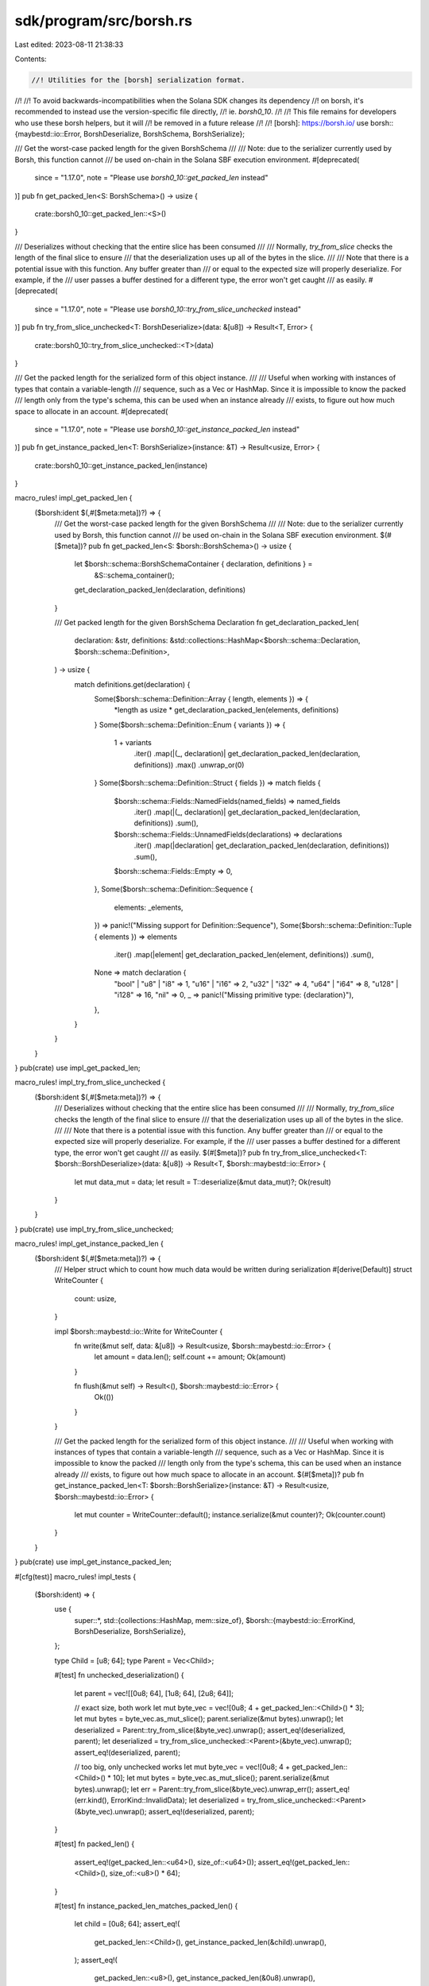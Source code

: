 sdk/program/src/borsh.rs
========================

Last edited: 2023-08-11 21:38:33

Contents:

.. code-block:: rs

    //! Utilities for the [borsh] serialization format.
//!
//! To avoid backwards-incompatibilities when the Solana SDK changes its dependency
//! on borsh, it's recommended to instead use the version-specific file directly,
//! ie. `borsh0_10`.
//!
//! This file remains for developers who use these borsh helpers, but it will
//! be removed in a future release
//!
//! [borsh]: https://borsh.io/
use borsh::{maybestd::io::Error, BorshDeserialize, BorshSchema, BorshSerialize};

/// Get the worst-case packed length for the given BorshSchema
///
/// Note: due to the serializer currently used by Borsh, this function cannot
/// be used on-chain in the Solana SBF execution environment.
#[deprecated(
    since = "1.17.0",
    note = "Please use `borsh0_10::get_packed_len` instead"
)]
pub fn get_packed_len<S: BorshSchema>() -> usize {
    crate::borsh0_10::get_packed_len::<S>()
}

/// Deserializes without checking that the entire slice has been consumed
///
/// Normally, `try_from_slice` checks the length of the final slice to ensure
/// that the deserialization uses up all of the bytes in the slice.
///
/// Note that there is a potential issue with this function. Any buffer greater than
/// or equal to the expected size will properly deserialize. For example, if the
/// user passes a buffer destined for a different type, the error won't get caught
/// as easily.
#[deprecated(
    since = "1.17.0",
    note = "Please use `borsh0_10::try_from_slice_unchecked` instead"
)]
pub fn try_from_slice_unchecked<T: BorshDeserialize>(data: &[u8]) -> Result<T, Error> {
    crate::borsh0_10::try_from_slice_unchecked::<T>(data)
}

/// Get the packed length for the serialized form of this object instance.
///
/// Useful when working with instances of types that contain a variable-length
/// sequence, such as a Vec or HashMap.  Since it is impossible to know the packed
/// length only from the type's schema, this can be used when an instance already
/// exists, to figure out how much space to allocate in an account.
#[deprecated(
    since = "1.17.0",
    note = "Please use `borsh0_10::get_instance_packed_len` instead"
)]
pub fn get_instance_packed_len<T: BorshSerialize>(instance: &T) -> Result<usize, Error> {
    crate::borsh0_10::get_instance_packed_len(instance)
}

macro_rules! impl_get_packed_len {
    ($borsh:ident $(,#[$meta:meta])?) => {
        /// Get the worst-case packed length for the given BorshSchema
        ///
        /// Note: due to the serializer currently used by Borsh, this function cannot
        /// be used on-chain in the Solana SBF execution environment.
        $(#[$meta])?
        pub fn get_packed_len<S: $borsh::BorshSchema>() -> usize {
            let $borsh::schema::BorshSchemaContainer { declaration, definitions } =
                &S::schema_container();
            get_declaration_packed_len(declaration, definitions)
        }

        /// Get packed length for the given BorshSchema Declaration
        fn get_declaration_packed_len(
            declaration: &str,
            definitions: &std::collections::HashMap<$borsh::schema::Declaration, $borsh::schema::Definition>,
        ) -> usize {
            match definitions.get(declaration) {
                Some($borsh::schema::Definition::Array { length, elements }) => {
                    *length as usize * get_declaration_packed_len(elements, definitions)
                }
                Some($borsh::schema::Definition::Enum { variants }) => {
                    1 + variants
                        .iter()
                        .map(|(_, declaration)| get_declaration_packed_len(declaration, definitions))
                        .max()
                        .unwrap_or(0)
                }
                Some($borsh::schema::Definition::Struct { fields }) => match fields {
                    $borsh::schema::Fields::NamedFields(named_fields) => named_fields
                        .iter()
                        .map(|(_, declaration)| get_declaration_packed_len(declaration, definitions))
                        .sum(),
                    $borsh::schema::Fields::UnnamedFields(declarations) => declarations
                        .iter()
                        .map(|declaration| get_declaration_packed_len(declaration, definitions))
                        .sum(),
                    $borsh::schema::Fields::Empty => 0,
                },
                Some($borsh::schema::Definition::Sequence {
                    elements: _elements,
                }) => panic!("Missing support for Definition::Sequence"),
                Some($borsh::schema::Definition::Tuple { elements }) => elements
                    .iter()
                    .map(|element| get_declaration_packed_len(element, definitions))
                    .sum(),
                None => match declaration {
                    "bool" | "u8" | "i8" => 1,
                    "u16" | "i16" => 2,
                    "u32" | "i32" => 4,
                    "u64" | "i64" => 8,
                    "u128" | "i128" => 16,
                    "nil" => 0,
                    _ => panic!("Missing primitive type: {declaration}"),
                },
            }
        }
    }
}
pub(crate) use impl_get_packed_len;

macro_rules! impl_try_from_slice_unchecked {
    ($borsh:ident $(,#[$meta:meta])?) => {
        /// Deserializes without checking that the entire slice has been consumed
        ///
        /// Normally, `try_from_slice` checks the length of the final slice to ensure
        /// that the deserialization uses up all of the bytes in the slice.
        ///
        /// Note that there is a potential issue with this function. Any buffer greater than
        /// or equal to the expected size will properly deserialize. For example, if the
        /// user passes a buffer destined for a different type, the error won't get caught
        /// as easily.
        $(#[$meta])?
        pub fn try_from_slice_unchecked<T: $borsh::BorshDeserialize>(data: &[u8]) -> Result<T, $borsh::maybestd::io::Error> {
            let mut data_mut = data;
            let result = T::deserialize(&mut data_mut)?;
            Ok(result)
        }
    }
}
pub(crate) use impl_try_from_slice_unchecked;

macro_rules! impl_get_instance_packed_len {
    ($borsh:ident $(,#[$meta:meta])?) => {
        /// Helper struct which to count how much data would be written during serialization
        #[derive(Default)]
        struct WriteCounter {
            count: usize,
        }

        impl $borsh::maybestd::io::Write for WriteCounter {
            fn write(&mut self, data: &[u8]) -> Result<usize, $borsh::maybestd::io::Error> {
                let amount = data.len();
                self.count += amount;
                Ok(amount)
            }

            fn flush(&mut self) -> Result<(), $borsh::maybestd::io::Error> {
                Ok(())
            }
        }

        /// Get the packed length for the serialized form of this object instance.
        ///
        /// Useful when working with instances of types that contain a variable-length
        /// sequence, such as a Vec or HashMap.  Since it is impossible to know the packed
        /// length only from the type's schema, this can be used when an instance already
        /// exists, to figure out how much space to allocate in an account.
        $(#[$meta])?
        pub fn get_instance_packed_len<T: $borsh::BorshSerialize>(instance: &T) -> Result<usize, $borsh::maybestd::io::Error> {
            let mut counter = WriteCounter::default();
            instance.serialize(&mut counter)?;
            Ok(counter.count)
        }
    }
}
pub(crate) use impl_get_instance_packed_len;

#[cfg(test)]
macro_rules! impl_tests {
    ($borsh:ident) => {
        use {
            super::*,
            std::{collections::HashMap, mem::size_of},
            $borsh::{maybestd::io::ErrorKind, BorshDeserialize, BorshSerialize},
        };

        type Child = [u8; 64];
        type Parent = Vec<Child>;

        #[test]
        fn unchecked_deserialization() {
            let parent = vec![[0u8; 64], [1u8; 64], [2u8; 64]];

            // exact size, both work
            let mut byte_vec = vec![0u8; 4 + get_packed_len::<Child>() * 3];
            let mut bytes = byte_vec.as_mut_slice();
            parent.serialize(&mut bytes).unwrap();
            let deserialized = Parent::try_from_slice(&byte_vec).unwrap();
            assert_eq!(deserialized, parent);
            let deserialized = try_from_slice_unchecked::<Parent>(&byte_vec).unwrap();
            assert_eq!(deserialized, parent);

            // too big, only unchecked works
            let mut byte_vec = vec![0u8; 4 + get_packed_len::<Child>() * 10];
            let mut bytes = byte_vec.as_mut_slice();
            parent.serialize(&mut bytes).unwrap();
            let err = Parent::try_from_slice(&byte_vec).unwrap_err();
            assert_eq!(err.kind(), ErrorKind::InvalidData);
            let deserialized = try_from_slice_unchecked::<Parent>(&byte_vec).unwrap();
            assert_eq!(deserialized, parent);
        }

        #[test]
        fn packed_len() {
            assert_eq!(get_packed_len::<u64>(), size_of::<u64>());
            assert_eq!(get_packed_len::<Child>(), size_of::<u8>() * 64);
        }

        #[test]
        fn instance_packed_len_matches_packed_len() {
            let child = [0u8; 64];
            assert_eq!(
                get_packed_len::<Child>(),
                get_instance_packed_len(&child).unwrap(),
            );
            assert_eq!(
                get_packed_len::<u8>(),
                get_instance_packed_len(&0u8).unwrap(),
            );
            assert_eq!(
                get_packed_len::<u16>(),
                get_instance_packed_len(&0u16).unwrap(),
            );
            assert_eq!(
                get_packed_len::<u32>(),
                get_instance_packed_len(&0u32).unwrap(),
            );
            assert_eq!(
                get_packed_len::<u64>(),
                get_instance_packed_len(&0u64).unwrap(),
            );
            assert_eq!(
                get_packed_len::<u128>(),
                get_instance_packed_len(&0u128).unwrap(),
            );
            assert_eq!(
                get_packed_len::<[u8; 10]>(),
                get_instance_packed_len(&[0u8; 10]).unwrap(),
            );
            assert_eq!(
                get_packed_len::<(i8, i16, i32, i64, i128)>(),
                get_instance_packed_len(&(i8::MAX, i16::MAX, i32::MAX, i64::MAX, i128::MAX))
                    .unwrap(),
            );
        }

        #[test]
        fn instance_packed_len_with_vec() {
            let parent = vec![
                [0u8; 64], [1u8; 64], [2u8; 64], [3u8; 64], [4u8; 64], [5u8; 64],
            ];
            assert_eq!(
                get_instance_packed_len(&parent).unwrap(),
                4 + parent.len() * get_packed_len::<Child>()
            );
        }

        #[test]
        fn instance_packed_len_with_varying_sizes_in_hashmap() {
            let mut data = HashMap::new();
            let key1 = "the first string, it's actually really really long".to_string();
            let value1 = "".to_string();
            let key2 = "second string, shorter".to_string();
            let value2 = "a real value".to_string();
            let key3 = "third".to_string();
            let value3 = "an even longer value".to_string();
            data.insert(key1.clone(), value1.clone());
            data.insert(key2.clone(), value2.clone());
            data.insert(key3.clone(), value3.clone());
            assert_eq!(
                get_instance_packed_len(&data).unwrap(),
                4 + get_instance_packed_len(&key1).unwrap()
                    + get_instance_packed_len(&value1).unwrap()
                    + get_instance_packed_len(&key2).unwrap()
                    + get_instance_packed_len(&value2).unwrap()
                    + get_instance_packed_len(&key3).unwrap()
                    + get_instance_packed_len(&value3).unwrap()
            );
        }
    };
}
#[cfg(test)]
pub(crate) use impl_tests;


